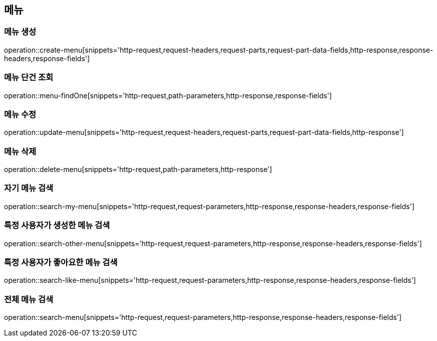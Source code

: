 == 메뉴

=== 메뉴 생성

operation::create-menu[snippets='http-request,request-headers,request-parts,request-part-data-fields,http-response,response-headers,response-fields']

=== 메뉴 단건 조회
operation::menu-findOne[snippets='http-request,path-parameters,http-response,response-fields']

=== 메뉴 수정
operation::update-menu[snippets='http-request,request-headers,request-parts,request-part-data-fields,http-response']

=== 메뉴 삭제
operation::delete-menu[snippets='http-request,path-parameters,http-response']

=== 자기 메뉴 검색
operation::search-my-menu[snippets='http-request,request-parameters,http-response,response-headers,response-fields']

=== 특정 사용자가 생성한 메뉴 검색
operation::search-other-menu[snippets='http-request,request-parameters,http-response,response-headers,response-fields']

=== 특정 사용자가 좋아요한 메뉴 검색
operation::search-like-menu[snippets='http-request,request-parameters,http-response,response-headers,response-fields']

=== 전체 메뉴 검색
operation::search-menu[snippets='http-request,request-parameters,http-response,response-headers,response-fields']